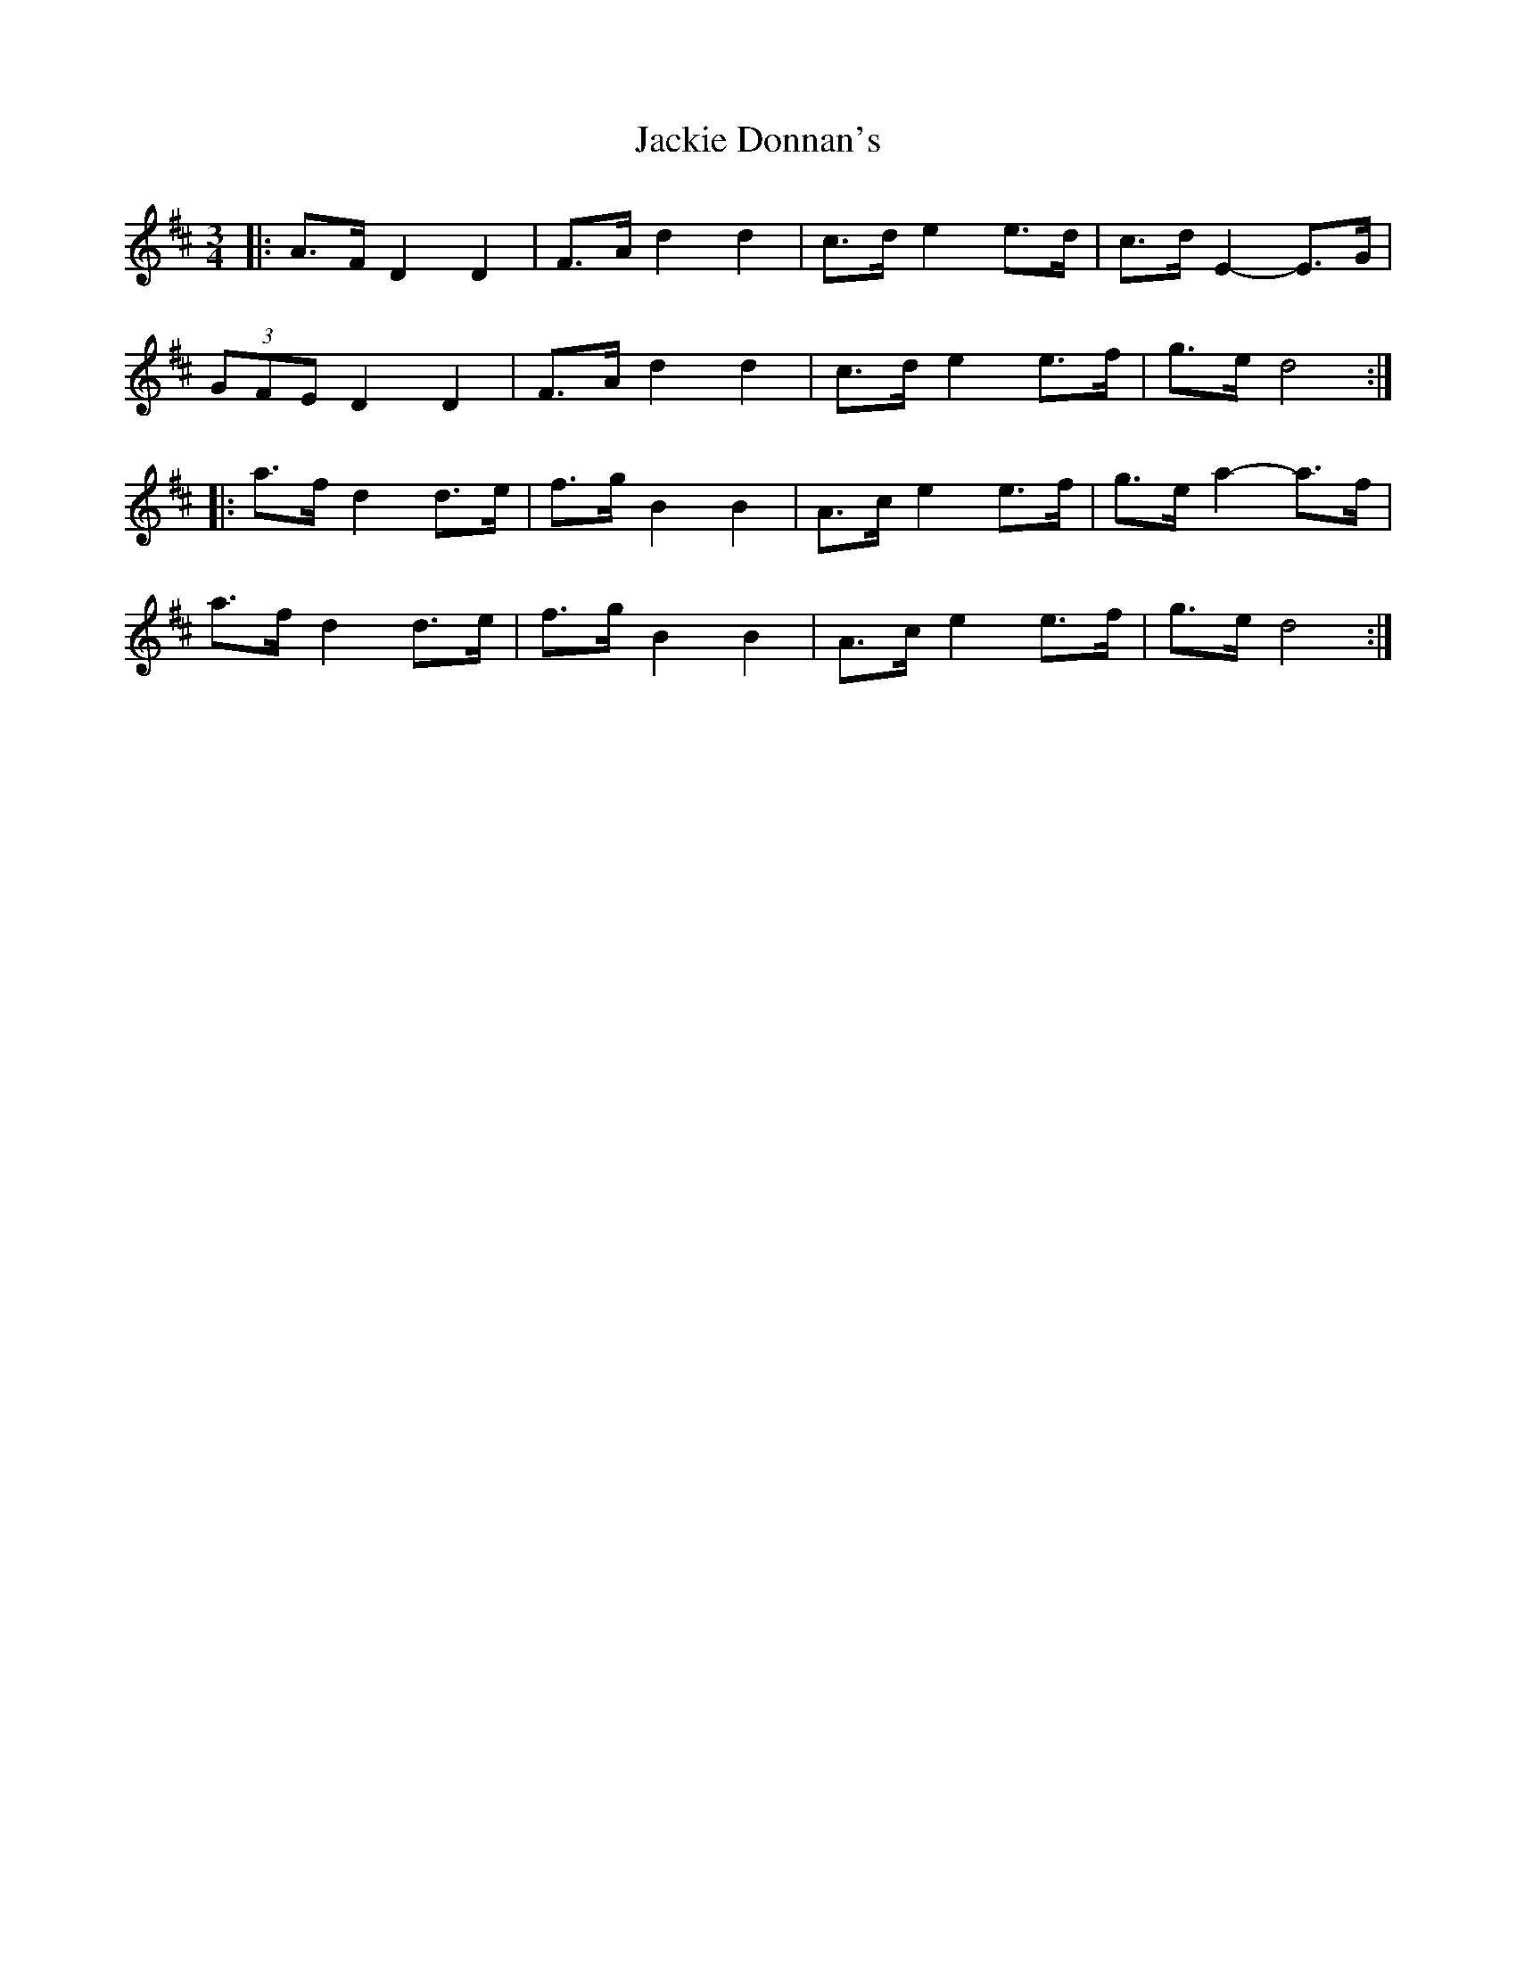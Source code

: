 X: 19409
T: Jackie Donnan's
R: mazurka
M: 3/4
K: Dmajor
|:A>F D2 D2|F>A d2 d2|c>d e2 e>d|c>d E2- E>G|
(3GFE D2 D2|F>A d2 d2|c>d e2 e>f|g>e d4:|
|:a>f d2 d>e|f>g B2 B2|A>c e2 e>f|g>e a2- a>f|
a>f d2 d>e|f>g B2 B2|A>c e2 e>f|g>e d4:|

